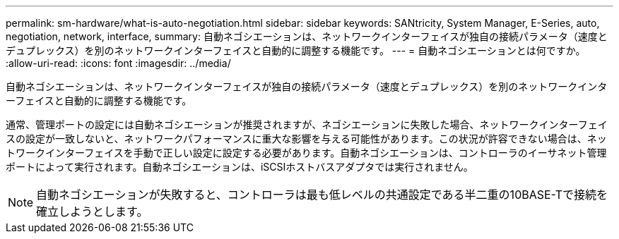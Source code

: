 ---
permalink: sm-hardware/what-is-auto-negotiation.html 
sidebar: sidebar 
keywords: SANtricity, System Manager, E-Series, auto, negotiation, network, interface, 
summary: 自動ネゴシエーションは、ネットワークインターフェイスが独自の接続パラメータ（速度とデュプレックス）を別のネットワークインターフェイスと自動的に調整する機能です。 
---
= 自動ネゴシエーションとは何ですか。
:allow-uri-read: 
:icons: font
:imagesdir: ../media/


[role="lead"]
自動ネゴシエーションは、ネットワークインターフェイスが独自の接続パラメータ（速度とデュプレックス）を別のネットワークインターフェイスと自動的に調整する機能です。

通常、管理ポートの設定には自動ネゴシエーションが推奨されますが、ネゴシエーションに失敗した場合、ネットワークインターフェイスの設定が一致しないと、ネットワークパフォーマンスに重大な影響を与える可能性があります。この状況が許容できない場合は、ネットワークインターフェイスを手動で正しい設定に設定する必要があります。自動ネゴシエーションは、コントローラのイーサネット管理ポートによって実行されます。自動ネゴシエーションは、iSCSIホストバスアダプタでは実行されません。

[NOTE]
====
自動ネゴシエーションが失敗すると、コントローラは最も低レベルの共通設定である半二重の10BASE-Tで接続を確立しようとします。

====
